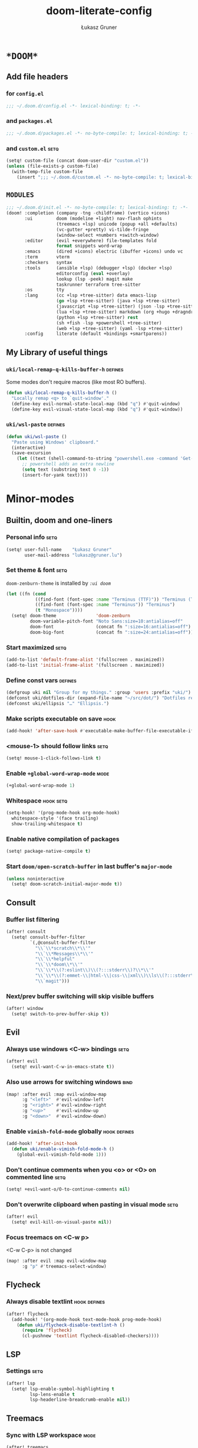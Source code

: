 #+TITLE: doom-literate-config
#+AUTHOR: Łukasz Gruner
#+EMAIL: lukasz@gruner.lu
#+DESCRIPTION: Doom Emacs literate config.
#+TAGS: package(p) advice(a) disabled(d) hook(h) bind(b) setq(s) popup(u) hack(H) defines(D) env(e) command(c) mode(m)
#+PROPERTY: header-args:emacs-lisp :tangle ~/.doom.d/config.el :tangle-mode (identity #o400) :results silent :exports code :lexical yes
#+TODO: TODO
#+startup: indent fold

* =*DOOM*=
** Add file headers
*** for =config.el=
#+begin_src emacs-lisp
;;; ~/.doom.d/config.el -*- lexical-binding: t; -*-
#+end_src
*** and =packages.el=
#+begin_src emacs-lisp :tangle ~/.doom.d/packages.el
;;; ~/.doom.d/packages.el -*- no-byte-compile: t; lexical-binding: t; -*-
#+end_src
*** and =custom.el=                                                     :setq:
#+begin_src emacs-lisp
(setq! custom-file (concat doom-user-dir "custom.el"))
(unless (file-exists-p custom-file)
  (with-temp-file custom-file
    (insert ";;; ~/.doom.d/custom.el -*- no-byte-compile: t; lexical-binding: t; -*-\n")))
#+end_src
** =MODULES=
#+begin_src emacs-lisp :tangle ~/.doom.d/init.el
;;; ~/.doom.d/init.el -*- no-byte-compile: t; lexical-binding: t; -*-
(doom! :completion (company -tng -childframe) (vertico +icons)
       :ui         doom (modeline +light) nav-flash ophints
                   (treemacs +lsp) unicode (popup +all +defaults)
                   (vc-gutter +pretty) vi-tilde-fringe
                   (window-select +numbers +switch-window)
       :editor     (evil +everywhere) file-templates fold
                   format snippets word-wrap
       :emacs      (dired +icons) electric (ibuffer +icons) undo vc
       :term       vterm
       :checkers   syntax
       :tools      (ansible +lsp) (debugger +lsp) (docker +lsp)
                   editorconfig (eval +overlay)
                   lookup (lsp -peek) magit make
                   taskrunner terraform tree-sitter
       :os         tty
       :lang       (cc +lsp +tree-sitter) data emacs-lisp
                   (go +lsp +tree-sitter) (java +lsp +tree-sitter)
                   (javascript +lsp +tree-sitter) (json -lsp +tree-sitter)
                   (lua +lsp +tree-sitter) markdown (org +hugo +dragndrop)
                   (python +lsp +tree-sitter) rest
                   (sh +fish -lsp +powershell +tree-sitter)
                   (web +lsp +tree-sitter) (yaml -lsp +tree-sitter)
       :config     literate (default +bindings +smartparens))
#+end_src
** My Library of useful things
*** ~uki/local-remap-q-kills-buffer-h~                                  :defines:
Some modes don't require macros (like most RO buffers).
#+begin_src emacs-lisp
(defun uki/local-remap-q-kills-buffer-h ()
  "Locally remap <q> to `quit-window'."
  (define-key evil-normal-state-local-map (kbd "q") #'quit-window)
  (define-key evil-visual-state-local-map (kbd "q") #'quit-window))
#+end_src
*** ~uki/wsl-paste~                                                     :defines:
#+begin_src emacs-lisp
(defun uki/wsl-paste ()
  "Paste using Windows' clipboard."
  (interactive)
  (save-excursion
    (let ((text (shell-command-to-string "powershell.exe -command 'Get-Clipboard' | dos2unix")))
      ;; powershell adds an extra newline
      (setq text (substring text 0 -1))
      (insert-for-yank text))))
#+end_src
* Minor-modes
** Builtin, doom and one-liners
*** Personal info                                                       :setq:
#+begin_src emacs-lisp
(setq! user-full-name    "Łukasz Gruner"
       user-mail-address "lukasz@gruner.lu")
#+end_src
*** Set theme & font                                                    :setq:
~doom-zenburn-theme~ is installed by [[My =MODULES= (init.el)][=:ui doom=]]
#+begin_src emacs-lisp
(let ((fn (cond
           ((find-font (font-spec :name "Terminus (TTF)")) "Terminus (TTF)")
           ((find-font (font-spec :name "Terminus")) "Terminus")
           (t "Monospace"))))
  (setq! doom-theme               'doom-zenburn
         doom-variable-pitch-font "Noto Sans:size=10:antialias=off"
         doom-font                (concat fn ":size=16:antialias=off")
         doom-big-font            (concat fn ":size=24:antialias=off")))
#+end_src
*** Start maximized                                                     :setq:
#+begin_src emacs-lisp
(add-to-list 'default-frame-alist '(fullscreen . maximized))
(add-to-list 'initial-frame-alist '(fullscreen . maximized))
#+end_src
*** Define const vars                                                   :defines:
#+begin_src emacs-lisp
(defgroup uki nil "Group for my things." :group 'users :prefix "uki/")
(defconst uki/dotfiles-dir (expand-file-name "~/src/dot/") "Dotfiles repository root.")
(defconst uki/ellipsis "…" "Ellipsis.")
#+end_src
*** Make scripts executable on save                                     :hook:
#+begin_src emacs-lisp
(add-hook! 'after-save-hook #'executable-make-buffer-file-executable-if-script-p)
#+end_src
*** *<mouse-1>* should follow links                                     :setq:
#+begin_src emacs-lisp
(setq! mouse-1-click-follows-link t)
#+end_src
*** Enable ~+global-word-wrap-mode~                                           :mode:
#+begin_src emacs-lisp
(+global-word-wrap-mode 1)
#+end_src
*** Whitespace                                                          :hook:setq:
#+begin_src emacs-lisp
(setq-hook! '(prog-mode-hook org-mode-hook)
  whitespace-style '(face trailing)
  show-trailing-whitespace t)
#+end_src
*** Enable native compilation of packages
#+begin_src emacs-lisp
(setq! package-native-compile t)
#+end_src
*** Start ~doom/open-scratch-buffer~ in last buffer's ~major-mode~
#+begin_src emacs-lisp
(unless noninteractive
  (setq! doom-scratch-initial-major-mode t))
#+end_src
** Consult
*** Buffer list filtering
#+begin_src emacs-lisp
(after! consult
  (setq! consult-buffer-filter
         `(,@consult-buffer-filter
           "\\`\\*scratch\\*\\'"
           "\\`\\*Messages\\*\\'"
           "\\`\\*helpful"
           "\\`\\*doom\\*\\'"
           "\\`\\*\\(?:eslint\\)\\(?:::stderr\\)?\\*\\'"
           "\\`\\*\\(?:emmet-\\|html-\\|css-\\|xml\\)\\ls\\(?:::stderr\\)?\\*\\'"
           "\\`magit")))
#+end_src
*** Next/prev buffer switching will skip visible buffers
#+begin_src emacs-lisp
(after! window
  (setq! switch-to-prev-buffer-skip t))
#+end_src
** Evil
*** Always use windows <C-w> bindings                                   :setq:
#+begin_src emacs-lisp
(after! evil
  (setq! evil-want-C-w-in-emacs-state t))
#+end_src
*** Also use arrows for switching windows                               :bind:
#+begin_src emacs-lisp
(map! :after evil :map evil-window-map
      :g "<left>"  #'evil-window-left
      :g "<right>" #'evil-window-right
      :g "<up>"    #'evil-window-up
      :g "<down>"  #'evil-window-down)
#+end_src
*** Enable =vimish-fold-mode= globally                                  :hook:defines:
#+begin_src emacs-lisp
(add-hook! 'after-init-hook
  (defun uki/enable-vimish-fold-mode-h ()
    (global-evil-vimish-fold-mode 1)))
#+end_src
*** Don't continue comments when you <o> or <O> on commented line             :setq:
#+begin_src emacs-lisp
(setq! +evil-want-o/O-to-continue-comments nil)
#+end_src
*** Don't overwrite clipboard when pasting in visual mode                     :setq:
#+begin_src emacs-lisp
(after! evil
  (setq! evil-kill-on-visual-paste nil))
#+end_src
*** Focus treemacs on <C-w p>
<C-w C-p> is not changed
#+begin_src emacs-lisp
(map! :after evil :map evil-window-map
      :g "p" #'treemacs-select-window)
#+end_src
** Flycheck
*** Always disable textlint                                             :hook:defines:
#+begin_src emacs-lisp
(after! flycheck
  (add-hook! '(org-mode-hook text-mode-hook prog-mode-hook)
    (defun uki/flycheck-disable-textlint-h ()
      (require 'flycheck)
      (cl-pushnew 'textlint flycheck-disabled-checkers))))
#+end_src
** LSP
*** Settings                                                            :setq:
#+begin_src emacs-lisp
(after! lsp
  (setq! lsp-enable-symbol-highlighting t
         lsp-lens-enable t
         lsp-headerline-breadcrumb-enable nil))
#+end_src
** Treemacs
*** Sync with LSP workspace                                                   :mode:
#+begin_src emacs-lisp
(after! treemacs
    (lsp-treemacs-sync-mode 1))
#+end_src
*** Highlight current file                                                    :mode:
#+begin_src emacs-lisp
(after! treemacs
  (treemacs-follow-mode 1))
#+end_src
*** Git mode deferred                                                         :setq:
#+begin_src emacs-lisp
(setq! +treemacs-git-mode 'deferred)
#+end_src
*** Fix popup                                                                 :popup:hack:
#+begin_src emacs-lisp
(set-popup-rule! "^ \\*Treemacs-Scoped-Buffer" :modeline nil :side 'left :ignore t)
#+end_src
** Keychain
*** Package                                                                   :package:
#+begin_src emacs-lisp :tangle ~/.doom.d/packages.el
(package! keychain-environment)
#+end_src
*** Autostart                                                           :hook:
#+begin_src emacs-lisp
(add-hook! 'after-init-hook #'keychain-refresh-environment)
#+end_src
** Pinentry
*** Package                                                                   :package:
#+begin_src emacs-lisp :tangle ~/.doom.d/packages.el
(package! pinentry)
#+end_src
*** Autostart
#+begin_src emacs-lisp
(add-hook! 'after-init-hook #'pinentry-start)
(add-hook! 'kill-emacs-hook #'pinentry-stop)
#+end_src
*** Enable gpg-sign for git commits                                     :setq:
#+begin_src emacs-lisp
(after! epg
  (setq! epg-pinentry-mode 'loopback))
#+end_src
** Display-Line-Numbers
But only in prog & conf mode.
#+begin_src emacs-lisp
(after! display-line-numbers
  (remove-hook! 'text-mode-hook #'display-line-numbers-mode))
#+end_src
* Major-modes
** Magit
*** Don't use my git wrapper                                                  :setq:
#+begin_src emacs-lisp
(after! magit
  (setq! magit-git-executable "/usr/bin/git"))
#+end_src
*** Hide magit buffers from lists                                             :setq:popup:
#+begin_src emacs-lisp :tangle no
(after! magit-mode
  (setq! magit-buffer-name-format "%M%v: %t"))

(set-popup-rule! "^\\(?: magit\\)" :ignore t)
#+end_src
** Messages
*** <q> emacs-buffer/window                                             :hook:
Messages buffer already exists so hook won't get called until it gets restarted. We need to modify bindings manually.
#+begin_src emacs-lisp
(add-hook! 'messages-buffer-mode-hook #'uki/local-remap-q-kills-buffer-h)
(with-current-buffer "*Messages*" (uki/local-remap-q-kills-buffer-h))
#+end_src
** Prog
*** <C-x =>/<SPC c => Align your code in a pretty way                   :bind:
#+begin_src emacs-lisp
(map! :map prog-mode-map
      "C-x =" #'align-regexp
      (:leader :prefix ("c" "+code")
        :desc "Align regexp" "=" #'align-regexp))
#+end_src
** Dired
*** Reuse current dired buffer when changing directories                :bind:
#+begin_src emacs-lisp
(defun uki/dired-up-directory ()
  "Use single instance of dired buffer when going up a directory."
  (interactive)
  (set-buffer-modified-p nil) ;; don't need to save dired buffers
  (find-alternate-file ".."))

(defun uki/dired-find-file ()
  "Use single instance of dired buffer when opening files."
  (interactive)
  (let ((file (dired-get-file-for-visit)))
    (if (file-directory-p file)
        (progn
          (set-buffer-modified-p nil) ;; don't need to save dired buffers
          (find-alternate-file file))
      (find-file file))))

(map! :after dired :map dired-mode-map
      [remap dired-find-file]    #'uki/dired-find-file
      [remap dired-up-directory] #'uki/dired-up-directory)
#+end_src
*** Permanent ~dired-hide-details-mode~                                 :bind:
press <space m d> to toggle
#+begin_src emacs-lisp
(defun uki/permanent-dired-hide-details-mode-set (sym exp)
  "Restore saved mode state or set a new value."
  (custom-initialize-reset sym exp)
  (when (eq major-mode 'dired-mode) (dired-hide-details-mode exp))
  (if exp
      (add-hook! 'dired-mode-hook #'dired-hide-details-mode)
    (remove-hook! 'dired-mode-hook #'dired-hide-details-mode)))

(defcustom uki/permanent-dired-hide-details-mode-state nil
  "State of `dired-hide-details-mode' saved between restarts."
  :group 'uki
  :type 'bool
  :initialize #'uki/permanent-dired-hide-details-mode-set)

(defun uki/permanent-dired-hide-details-mode-toggle ()
  "Toggles `dired-hide-details-mode' for current and future dired buffers."
  (interactive)
  (uki/permanent-dired-hide-details-mode-set
   'uki/permanent-dired-hide-details-mode-state
   (not uki/permanent-dired-hide-details-mode-state)))

(map! :after dired :map dired-mode-map
      (:localleader :desc "dired-hide-details (toggle)" "d" #'uki/permanent-dired-hide-details-mode-toggle)
      ([remap dired-hide-details-mode] #'uki/permanent-dired-hide-details-mode-toggle))
#+end_src
*** Run dired instead of listing directory
Why so complicated? [[https://nullprogram.com/blog/2019/12/10/#cl-first]]
#+begin_src emacs-lisp
(after! dired
  (defalias 'list-directory 'dired)
  (put 'list-directory 'byte-optimizer 'byte-compile-inline-expand))
#+end_src
** Org
*** =LIBRARY=
**** ~uki/org-heading-level~
#+begin_src emacs-lisp
(defun uki/org-heading-level ()
  "Returns level of org headline at point"
  (car-safe (org-heading-components)))
#+end_src
**** ~uki/org-has-property~
#+begin_src emacs-lisp
(defun uki/org-has-property (property &optional pos inherit)
  "If current org entry (under point or POS) has prop PROPERTY."
  (not (null (org-entry-get (or pos (point)) property inherit))))
#+end_src
*** Startup options                                                     :setq:
#+begin_src emacs-lisp
(after! org
  (setq! org-tags-column 80
         org-startup-indented t
         org-startup-folded t
         org-startup-truncated t
         org-startup-align-all-tables t))
#+end_src
*** My ~org-directory~                                                  :setq:
#+begin_src emacs-lisp
(setq! org-directory (file-truename "~/mnt/OneDrive/doc/"))
#+end_src
*** Bind ~org-babel-tangle~ under :localleader                          :bind:
#+begin_src emacs-lisp
(map! :after org :map org-mode-map
      :localleader :desc "Tangle current file" "B" #'org-babel-tangle)
#+end_src
*** Follow link under point with <RET>                                  :setq:
#+begin_src emacs-lisp
(after! org
  (setq! org-return-follows-link t))
#+end_src
*** Have export dialog open in place and without modeline               :popup:
#+begin_src emacs-lisp
(after! org
  (set-popup-rule! "^ ?\\*Org Export Dispatcher"
    :actions '(display-buffer-same-window)
    :side nil
    :width nil
    :height nil
    :size nil
    :quit nil
    :select t
    :modeline nil))
#+end_src
*** Have =org-src= buffers be managed by orgmode                        :setq:popup:
#+begin_src emacs-lisp
(after! org
  (setq! org-src-window-setup 'current-window)

  (set-popup-rule! "^\\*Org Src" :ignore t))
#+end_src
*** Enable eldoc-mode for src blocks                                    :hook:
#+begin_src emacs-lisp
(after! org
  (add-hook! 'org-mode-hook
    (defun uki/enable-eldoc-h ()
      "Setup `eldoc-documentation-functions' for elisp."
      (interactive)
      (add-hook! 'eldoc-documentation-functions :local #'elisp-eldoc-funcall)
      (add-hook! 'eldoc-documentation-functions :local #'elisp-eldoc-var-docstring)
      (eldoc-mode 1))))
#+end_src
*** Add Elisp src block template                                        :setq:
#+begin_src emacs-lisp
(after! org
  (require 'org-tempo)
  (add-to-list 'org-structure-template-alist '("el" . "src emacs-lisp")))
#+end_src
*** Hugo
**** Add Hugo properties                                                     :bind:defines:
#+Begin_src emacs-lisp
(defcustom uki/default-export-file-name-for-hugo "slug"
  "Default value of EXPORT_FILE_NAME property for ox-hugo."
  :group 'uki
  :type 'string)

(defun uki/org-hugo-get-point-of-export-heading (&optional property)
  "Returns point value at org headline when headline or it's sibilings
containin property \"EXPORT_FILE_NAME\" or PROPERTY."
  (unless property
    (setq property "EXPORT_FILE_NAME"))
  (save-excursion
    (unless (org-at-heading-p)
      (org-back-to-heading))
    (while (not (or (uki/org-has-property property)
                    (eq 1 (uki/org-heading-level))
                    (seq-contains-p ;;check if sibilings in curr tree have the property
                     (org-map-entries (lambda () (uki/org-has-property property))
                                      (format "LEVEL=%d" (uki/org-heading-level))
                                      'tree)
                     t)))
      (org-up-heading-all 1))
    (point)))

(defun uki/org-hugo-set-properties ()
  "Sets properties required by Hugo."
  (interactive)
  (save-excursion
    (let* ((ed "EXPORT_DATE")
           (prop "EXPORT_FILE_NAME")
           (default (or (org-entry-get (point) prop t)
                        uki/default-export-file-name-for-hugo))
           (slug (if (called-interactively-p 'any)
                     (read-string
                      "Enter value for property `EXPORT_FILE_NAME': "
                      default)
                   default)))
      (unless (uki/org-has-property prop (point) nil)
        (goto-char (uki/org-hugo-get-point-of-export-heading)))
      (org-set-property prop slug)
      (org-set-property (if (uki/org-has-property ed) "EXPORT_HUGO_LASTMOD" ed)
                        (format-time-string org-hugo-date-format)))))

(map! :after org :map org-mode-map
      :localleader :desc "Set HUGO properties" "H" #'uki/org-hugo-set-properties)
#+end_src
**** Use YAML format for generated front matter                        :setq:
#+begin_src emacs-lisp
(after! ox-hugo
  (setq! org-hugo-front-matter-format "yaml"))
#+end_src
**** Have emacs do the code-higlighting                                :advice:setq:defines:
#+begin_src emacs-lisp
(after! ox-html
  (setq! org-html-htmlize-output-type 'css
         org-html-wrap-src-lines t))

(defcustom uki/hugo-code-hilight-use-html t
  "If t, use emacs syntax highlighting. If nil let Hugo do it's job."
  :group 'uki
  :type 'boolean)

(defun uki/hugo-toggle-code-html ()
  "Toggles `uki/hugo-code-hilight-use-html'."
  (interactive)
  (setq! uki/hugo-code-hilight-use-html (not uki/hugo-code-hilight-use-html))
  (message "Hugo will %suse html for code."
           (if uki/hugo-code-hilight-use-html "" "not ")))

(defun uki/hugo-code-highlight-a (fn &rest args)
    "Render HTML, with highlighted code syntax."
    (require 'ox-html)
    (if uki/hugo-code-hilight-use-html
        (apply #'org-html-src-block args)
      (apply fn args)))

(after! ox-hugo
  (advice-add #'org-hugo-src-block :around #'uki/hugo-code-highlight-a))
#+end_src
** Info
*** Automatically view '.info' files instead of editing them            :setq:
#+begin_src emacs-lisp
(add-to-list 'auto-mode-alist
             (cons "\\.[iI][nN][fF][oO]\\'"
                   (defun uki/reopen-file-in-info-mode ()
                     "Re-run this in an info viewer."
                     (interactive)
                     (let ((file-name (buffer-file-name)))
                       (kill-buffer)
                       (info file-name)))))
#+end_src
*** Display =*info*= buffers in same window                            :popup:
#+begin_src emacs-lisp
(set-popup-rule! "^\\*info\\*$"
  :actions '(display-buffer-same-window)
  :modeline t)
#+end_src
*** Left mouse button should follow links                               :bind:
#+begin_src emacs-lisp
(map! :after info :map Info-mode-map
      "<mouse-1>" #'Info-mouse-follow-nearest-node)
#+end_src
** Emacs-Lisp
*** [Flycheck] Disable elisp-checkdoc                                   :hook:setq:
#+begin_src emacs-lisp
(add-hook! 'emacs-lisp-mode-hook
  (defun uki/flycheck-disable-checkdoc-h ()
    (require 'flycheck)
    (cl-pushnew 'emacs-lisp-checkdoc flycheck-disabled-checkers)))
#+end_src
** Java
*** Use long lines                                                      :hook:setq:
#+begin_src emacs-lisp
(setq-hook! 'java-mode-hook
  fill-column 180)
#+end_src
*** Load formatter configuration if present                             :hook:setq:defines:
#+begin_src emacs-lisp
(defun uki/java-setup-formatter-h (&rest _)
  "Setup lsp java formatter. Reads $FORMATTER_PROFILE for settings profile."
  (interactive)
  (require 'lsp-java nil t)
  (let ((formatter (file-truename "~/.formatter.xml"))
        (profile (or (getenv "FORMATTER_PROFILE") "default")))
    (if (file-exists-p formatter)
        (setq lsp-java-format-enabled t
              lsp-java-format-settings-profile profile
              lsp-java-format-settings-url formatter)
      (message "No formatter file present: %s" formatter))))

(add-hook! 'java-mode-hook #'uki/java-setup-formatter-h)
#+end_src
*** LSP Settings                                                        :setq:
#+begin_src emacs-lisp
(after! lsp-java
  (setq! lsp-java-java-path "/usr/bin/java"
         lsp-java-dependency-package-representation "hierarchical"
         lsp-java-maven-download-sources t
         lsp-java-configuration-maven-user-settings (file-truename "~/.m2/settings.xml")
         lsp-java-code-generation-use-blocks t
         lsp-java-save-actions-organize-imports t))
#+end_src
** Compilation
*** Have <q> exit window                                           :hook:bind:
#+begin_src emacs-lisp
(add-hook! 'compilation-mode-hook #'uki/local-remap-q-kills-buffer-h)
#+end_src
** Special
*** Have <q> exit window                                           :hook:bind:
#+begin_src emacs-lisp
(add-hook! 'special-mode-hook #'uki/local-remap-q-kills-buffer-h)
#+end_src
** Comint
*** Have <q> exit window                                           :hook:bind:
#+begin_src emacs-lisp
(add-hook! 'comint-mode-hook #'uki/local-remap-q-kills-buffer-h)
#+end_src
** Powershell
*** Set lsp exe location                                                :setq:
TODO: fix: M-x lsp-install-server
#+begin_src emacs-lisp
(after! lsp-pwsh
  (setq! lsp-pwsh-exe (executable-find "powershell.exe")))
#+end_src
** Vterm
*** Disable solaire mode                                                :hook:
When enabled, vterm background is too dark to see dark-blue (filename) color.
#+begin_src emacs-lisp
(add-hook! 'vterm-mode-hook #'turn-off-solaire-mode)
#+end_src
* Custom
** Load
#+begin_src emacs-lisp
(load custom-file)
#+end_src
** ask about unsaved customizations on exit
#+begin_src emacs-lisp
(add-hook! 'kill-emacs-query-functions #'custom-save-all)
#+end_src
* Auto tangle & compile
My =~/.doom.d/config.org= is a softlink, so when you edit the file ~+literate-enable-recompile-h~ will not recognize it as literate config.

As a workaround I disable literate autotangle.
#+begin_src emacs-lisp
(after! org
  (remove-hook 'org-mode-hook #'+literate-enable-recompile-h))
#+end_src

And then add following at the end of =config.org= (this will also compile tangled files).
: # Local Variables:
: # eval: (add-hook! 'after-save-hook :local (progn (org-babel-tangle) (byte-recompile-directory doom-user-dir 0 t)))
: # End:
